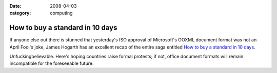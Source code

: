 :date: 2008-04-03
:category: computing

================================
How to buy a standard in 10 days
================================

If anyone else out there is stunned that yesterday's ISO approval of
Microsoft's OOXML document format was not an April Fool's joke, James Hogarth
has an excellent recap of the entire saga entitled `How to buy a standard in
10 days`_.

Unfuckingbelievable. Here's hoping countries raise formal protests; if not,
office document formats will remain incompatible for the foreseeable future.

.. _How to buy a standard in 10 days: http://www.tideway.com/community/blog-post/how-to-buy-a-standard-in-10-days/
